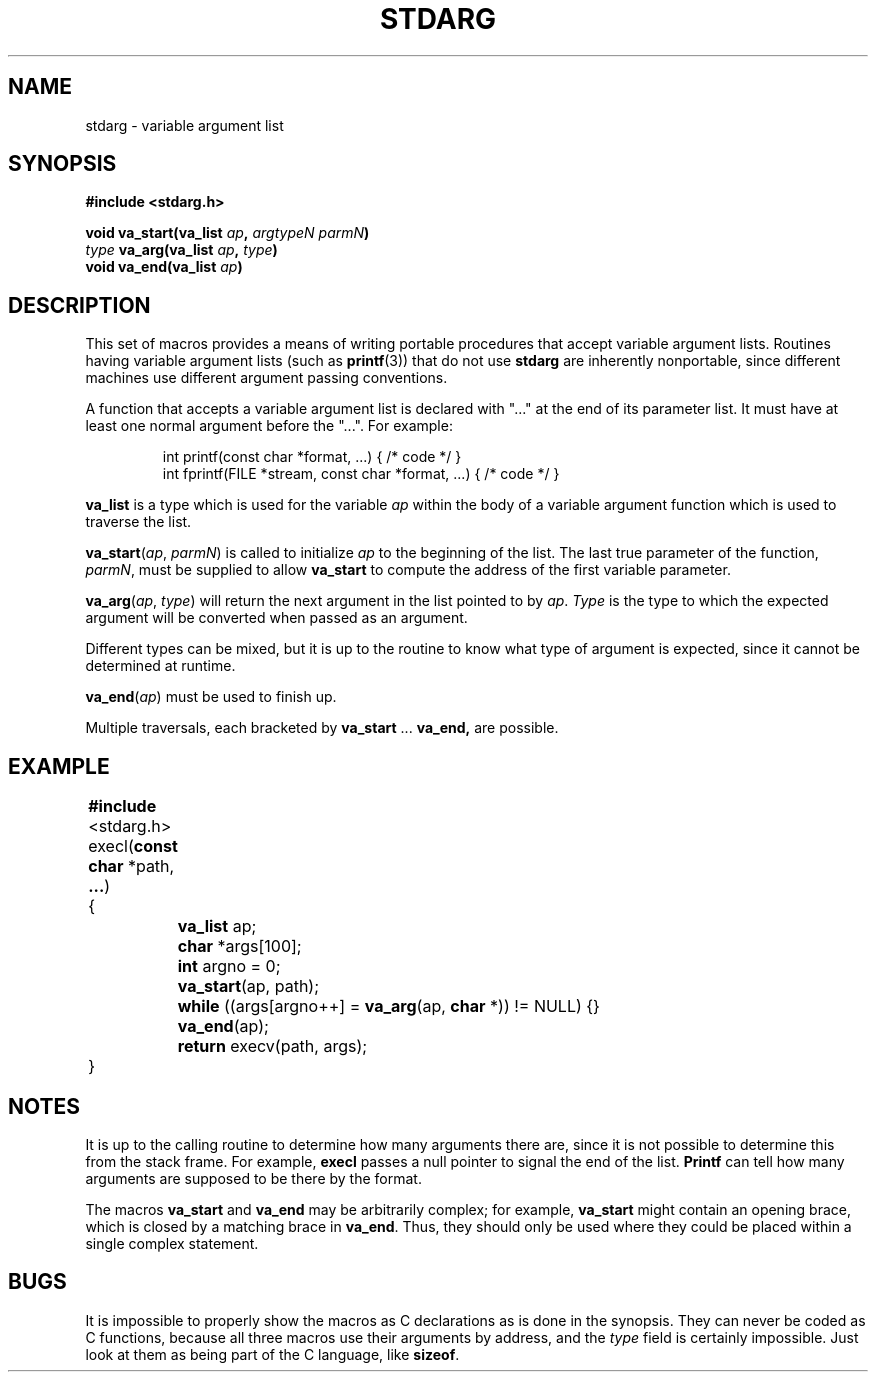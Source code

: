 .\"	@(#)varargs.3	6.3 (Berkeley) 5/15/86
.\"
.TH STDARG 3  "May 15, 1986"
.AT 3
.SH NAME
stdarg \- variable argument list
.SH SYNOPSIS
.nf
.ft B
#include <stdarg.h>

void va_start(va_list \fIap\fP, \fIargtypeN\fP \fIparmN\fP)
\fItype\fP va_arg(va_list \fIap\fP, \fItype\fP)
void va_end(va_list \fIap\fP)
.ft R
.fi
.SH DESCRIPTION
This set of macros provides a means of writing portable procedures that
accept variable argument lists.
Routines having variable argument lists (such as
.BR printf (3))
that do not use
.B stdarg
are inherently nonportable, since different
machines use different argument passing conventions.
.PP
A function that accepts a variable argument list is declared with "..." at
the end of its parameter list.  It must have at least one normal argument
before the "...".  For example:
.PP
.RS
.nf
int printf(const char *format, ...) { /* code */ }
int fprintf(FILE *stream, const char *format, ...) { /* code */ }
.fi
.RE
.PP
.B va_list
is a type which is used for the variable
.I ap
within the body of a variable argument function which is used to traverse
the list.
.PP
.B va_start\c
.RI ( ap ,
.IR parmN )
is called to initialize
.I ap
to the beginning of the list.  The last true parameter of the function,
.IR parmN ,
must be supplied to allow
.B va_start
to compute the address of the first variable parameter.
.PP
.B va_arg\c
.RI ( ap ,
.IR type )
will return the next argument in the list pointed to by
.IR ap .
.I Type
is the type to which the expected argument will be converted
when passed as an argument.
.PP
Different types can be mixed, but it is up
to the routine to know what type of argument is
expected, since it cannot be determined at runtime.
.PP
.B va_end\c
.RI ( ap )
must be used to finish up.
.PP
Multiple traversals, each bracketed by
.B va_start
\&...
.B va_end,
are possible.
.SH EXAMPLE
.nf
.ta +4n +4n +4n +4n
	\fB#include\fP <stdarg.h>
.sp 0.4
	execl(\fBconst char\fP *path, \fB...\fP)
	{
		\fBva_list\fP ap;
		\fBchar\fP *args[100];
		\fBint\fP argno = 0;

		\fBva_start\fP(ap, path);
		\fBwhile\fP ((args[argno++] = \fBva_arg\fP(ap, \fBchar\fP *)) != NULL) {}
		\fBva_end\fP(ap);
		\fBreturn\fP execv(path, args);
	}
.DT
.fi
.SH NOTES
It is up to the calling routine to determine how many arguments
there are, since it is not possible to determine this from the
stack frame.  For example,
.B execl
passes a null pointer to signal the end of the list.
.B Printf
can tell how many arguments are supposed to be there by the format.
.PP
The macros
.B va_start
and
.B va_end
may be arbitrarily complex;
for example,
.B va_start
might contain an opening brace,
which is closed by a matching brace in
.BR va_end .
Thus, they should only be used where they could
be placed within a single complex statement.
.SH BUGS
It is impossible to properly show the macros as C declarations as is
done in the synopsis.  They can never be coded as C functions, because
all three macros use their arguments by address, and the
.I type
field is certainly impossible.
Just look at them as being part of the C language, like
.BR sizeof .
